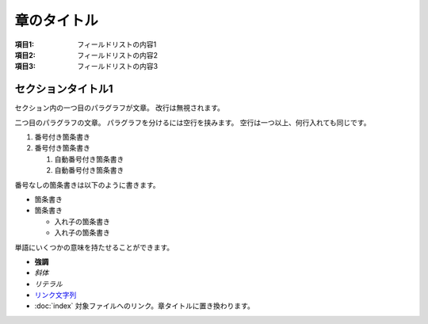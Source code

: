 ============
章のタイトル
============

:項目1: フィールドリストの内容1
:項目2: フィールドリストの内容2
:項目3: フィールドリストの内容3

セクションタイトル1
===================

セクション内の一つ目のパラグラフが文章。
改行は無視されます。

二つ目のパラグラフの文章。
パラグラフを分けるには空行を挟みます。
空行は一つ以上、何行入れても同じです。

1. 番号付き箇条書き
2. 番号付き箇条書き

   #. 自動番号付き箇条書き
   #. 自動番号付き箇条書き

番号なしの箇条書きは以下のように書きます。

* 箇条書き
* 箇条書き

  + 入れ子の箇条書き
  + 入れ子の箇条書き

単語にいくつかの意味を持たせることができます。

- **強調**
- *斜体*
- `リテラル`
- `リンク文字列 <http://sphinx-users.jp>`_
- :doc:`index` 対象ファイルへのリンク。章タイトルに置き換わります。
